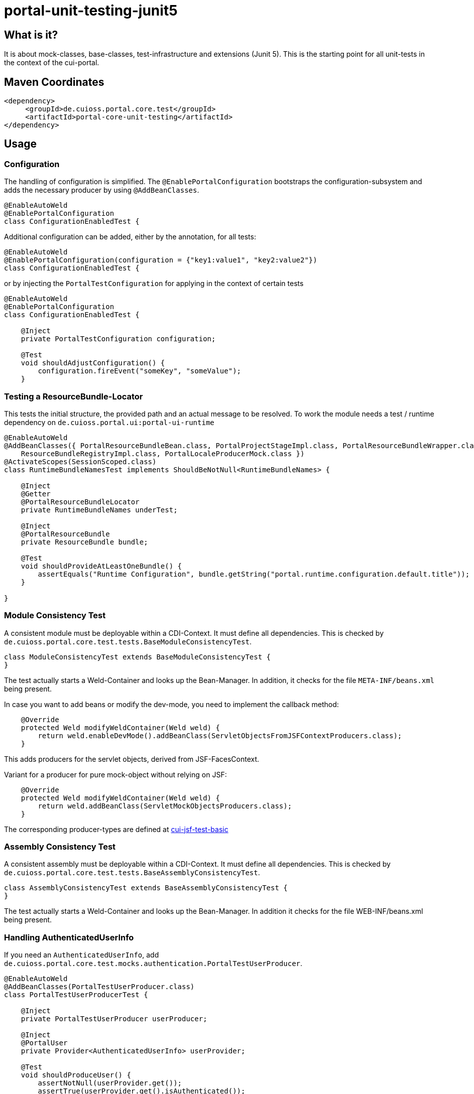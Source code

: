 = portal-unit-testing-junit5

== What is it?

It is about mock-classes, base-classes, test-infrastructure and extensions (Junit 5). 
This is the starting point for all unit-tests in the context of the cui-portal.

== Maven Coordinates

[source,xml]
----
<dependency>
     <groupId>de.cuioss.portal.core.test</groupId>
     <artifactId>portal-core-unit-testing</artifactId>
</dependency>
----

== Usage

=== Configuration

The handling of configuration is simplified.
The `@EnablePortalConfiguration` bootstraps the configuration-subsystem and adds the necessary producer by using `@AddBeanClasses`.

[source,java]
----
@EnableAutoWeld
@EnablePortalConfiguration
class ConfigurationEnabledTest {
----

Additional configuration can be added, either by the annotation, for all tests:

[source,java]
----
@EnableAutoWeld
@EnablePortalConfiguration(configuration = {"key1:value1", "key2:value2"})
class ConfigurationEnabledTest {
----

or by injecting the `PortalTestConfiguration` for applying in the context of certain tests

[source,java]
----
@EnableAutoWeld
@EnablePortalConfiguration
class ConfigurationEnabledTest {

    @Inject
    private PortalTestConfiguration configuration;
    
    @​Test
    void shouldAdjustConfiguration() {
        configuration.fireEvent("someKey", "someValue");
    }
----


=== Testing a ResourceBundle-Locator

This tests the initial structure, the provided path and an actual message to be resolved.
To work the module needs a test / runtime dependency on `de.cuioss.portal.ui:portal-ui-runtime`

[source,java]
----
@EnableAutoWeld
@AddBeanClasses({ PortalResourceBundleBean.class, PortalProjectStageImpl.class, PortalResourceBundleWrapper.class,
    ResourceBundleRegistryImpl.class, PortalLocaleProducerMock.class })
@ActivateScopes(SessionScoped.class)
class RuntimeBundleNamesTest implements ShouldBeNotNull<RuntimeBundleNames> {

    @Inject
    @Getter
    @PortalResourceBundleLocator
    private RuntimeBundleNames underTest;

    @Inject
    @PortalResourceBundle
    private ResourceBundle bundle;

    @​Test
    void shouldProvideAtLeastOneBundle() {
        assertEquals("Runtime Configuration", bundle.getString("portal.runtime.configuration.default.title"));
    }

}
----

=== Module Consistency Test

A consistent module must be deployable within a CDI-Context. It must define all dependencies.
This is checked by `de.cuioss.portal.core.test.tests.BaseModuleConsistencyTest`.

[source,java]
----
class ModuleConsistencyTest extends BaseModuleConsistencyTest {
}
----

The test actually starts a Weld-Container and looks up the Bean-Manager.
In addition, it checks for the file `META-INF/beans.xml` being present.

In case you want to add beans or modify the dev-mode, you need to implement the callback method:

[source,java]
----
    @Override
    protected Weld modifyWeldContainer(Weld weld) {
        return weld.enableDevMode().addBeanClass(ServletObjectsFromJSFContextProducers.class);
    }
----
This adds producers for the servlet objects, derived from JSF-FacesContext.

Variant for a producer for pure mock-object without relying on JSF:

[source,java]
----
    @Override
    protected Weld modifyWeldContainer(Weld weld) {
        return weld.addBeanClass(ServletMockObjectsProducers.class);
    }
---- 

The corresponding producer-types are defined at https://github.com/cuioss/cui-jsf-test-basic/tree/main/src/main/java/de/cuioss/test/jsf/producer[cui-jsf-test-basic] 

=== Assembly Consistency Test

A consistent assembly must be deployable within a CDI-Context. It must define all dependencies. This is checked by `de.cuioss.portal.core.test.tests.BaseAssemblyConsistencyTest`.

[source,java]
----
class AssemblyConsistencyTest extends BaseAssemblyConsistencyTest {
}
----

The test actually starts a Weld-Container and looks up the Bean-Manager. In addition it checks for the file WEB-INF/beans.xml being present. 

=== Handling AuthenticatedUserInfo

If you need an `AuthenticatedUserInfo`, add `de.cuioss.portal.core.test.mocks.authentication.PortalTestUserProducer`.

[source,java]
----
@EnableAutoWeld
@AddBeanClasses(PortalTestUserProducer.class)
class PortalTestUserProducerTest {

    @Inject
    private PortalTestUserProducer userProducer;

    @Inject
    @PortalUser
    private Provider<AuthenticatedUserInfo> userProvider;

    @Test
    void shouldProduceUser() {
        assertNotNull(userProvider.get());
        assertTrue(userProvider.get().isAuthenticated());
        userProducer.authenticated(false);
        assertFalse(userProvider.get().isAuthenticated());
    }
----

=== Testing a configuration Module

Extend `de.cuioss.portal.core.test.tests.configuration.AbstractConfigurationKeyVerifierTest`.
The actual documentation can be found at class level

=== Using EasyMock

*!!! Attention !!!* Using easymock with JUnit 5 + CDI requires easy mock version 4.1 or higher additional info see link:https://easymock.org/user-guide.html[Easymock user-guide]

[source,java]
----
@ExtendWith(EasyMockExtension.class)
@EnableAutoWeld
class SomeTestClass {

----

[source,java]
----
@Produces
@Mock
private SomeMockedService mockedOne;

----


=== Using MockWebServer

This module supports an extension for using link:https://github.com/square/okhttp/tree/master/mockwebserver[MockWebServer]. You need add the dependency first:

[source,xml]
----
<dependency>
    <groupId>com.squareup.okhttp3</groupId>
    <artifactId>mockwebserver3-junit5</artifactId>
</dependency>
----

now you can use it in your tests:

[source,java]
----
@EnableMockWebServer
class MockWebServerExtensionTest implements MockWebServerHolder {

    @Setter
    private MockWebServer mockWebServer;

    @Test
    void shouldHandleMockWebServer() {
        assertNotNull(mockWebServer);
    }
}
----

==== Dispatching Requests

If you want to reuse the request dispatching of the server you can provide a concrete implementation for `de.cuioss.portal.core.test.junit5.mockwebserver.MockWebServerHolder.getDispatcher()`

[source,java]
----
@EnableMockWebServer
class ValueSetClientImplFhirTest implements MockWebServerHolder {

    static final FileLoader CONFORMANCE =
        CuiFileUtil.getLoaderForPath(FileTypePrefix.CLASSPATH + "/fhir/conformance.xml");

    @Override
    public Dispatcher getDispatcher() {
        return new Dispatcher() {

            @Override
            public MockResponse dispatch(RecordedRequest request) throws InterruptedException {
                switch (request.getPath()) {
                    case "/metadata":
                        return new MockResponse().setResponseCode(HttpServletResponse.SC_OK)
                                .addHeader("Content-Type", "application/fhir+xml")
                                .setBody(CuiFileUtil.toStringUnchecked(CONFORMANCE));
                    case "/ValueSet/C_GE_DRR_PRACTICESETTING_CODE":
                        return new MockResponse().setResponseCode(HttpServletResponse.SC_OK)
                                .addHeader("Content-Type", "application/fhir+xml")
                                .setBody(CuiFileUtil.toStringUnchecked(CONTENT));
                    default:
                        return new MockResponse().setResponseCode(HttpServletResponse.SC_NOT_FOUND);
                }
            }
        };
    }
}
----

==== de.cuioss.portal.core.test.junit5.mockwebserver.dispatcher.ModuleDispatcherElement

The idea of an `ModuleDispatcherElement` is the reuse of answers in the context of `EnableMockWebServer`. In essence calls to `MockWebServerHolder.getDispatcher()` can be replaced with this structure.The general idea is to return an `Optional` `MockResponse` if the concrete handle can answer the call, `Optional.empty()` otherwise.

Dispatcher for a jwks endpoint 

[source,java]
----
/**
 * Handles the Resolving of JWKS Files from the Mocked oauth-Server. In essence it returns the file
 * "src/test/resources/token/test-public-key.jwks"
 */
public class JwksResolveDispatcher implements ModuleDispatcherElement {

    /** "/oidc/jwks.json" */
    public static final String LOCAL_PATH = "/oidc/jwks.json";

    @Getter
    @Setter
    private int callCounter = 0;

    @Override
    public Optional<MockResponse> handleGet(@NonNull RecordedRequest request) {
        callCounter++;
        return Optional.of(new MockResponse().addHeader("Content-Type", "application/json")
                .setBody(FileLoaderUtility
                        .toStringUnchecked(FileLoaderUtility.getLoaderForPath(PUBLIC_KEY_JWKS)))
                .setResponseCode(SC_OK));
    }

    @Override
    public String getBaseUrl() {
        return LOCAL_PATH;
    }

    /**
     * Verifies whether this endpoint was called the given times
     *
     * @param expected
     */
    public void assertCallsAnswered(int expected) {
        assertEquals(expected, callCounter);
    }
}
----

Can now be reused like this: 

[source,java]
----
@EnableAutoWeld
@EnablePortalConfiguration
@EnableMockWebServer
class TokenParserProducerTest implements ShouldBeNotNull<TokenParserProducer>, MockWebServerHolder {

    @Setter
    private MockWebServer mockWebServer;

    protected int mockserverPort;

    private JwksResolveDispatcher jwksResolveDispatcher = new JwksResolveDispatcher();

    @Getter
    private final CombinedDispatcher dispatcher = new CombinedDispatcher().addDispatcher(jwksResolveDispatcher);

    @BeforeEach
    void setupMockServer() {
        mockserverPort = mockWebServer.getPort();
        configuration.put(VERIFY_SIGNATURE_JWKS_URL,
                "http://localhost:" + mockserverPort + jwksResolveDispatcher.getBaseUrl());
        configuration.put(VERIFY_SIGNATURE_ISSUER, TestTokenProducer.ISSUER);
        configuration.put(VERIFY_SIGNATURE_REFRESH_INTERVAL, "60");
        configuration.fireEvent();

        jwksResolveDispatcher.setCallCounter(0);
    }

    @Test
    void shouldCacheMultipleCalls() {
        jwksResolveDispatcher.assertCallsAnswered(0);
        String token = validSignedJWTWithClaims(PATIENT_ACCESS_TOKEN);
        JWTParser parser = parserProvider.get();

        for (int i = 0; i < 100; i++) {
            JsonWebToken jsonWebToken = assertDoesNotThrow(() -> ParsedToken.jsonWebTokenFrom(token, parser, LOGGER));
            assertValidJsonWebToken(jsonWebToken, token);
        }
        // For some reason there are always at least 2 calls, instead of expected one call. No
        // problem because as shown within this test, the number stays at 2
        assertTrue(jwksResolveDispatcher.getCallCounter() < 3);

        for (int i = 0; i < 100; i++) {
            JsonWebToken jsonWebToken = assertDoesNotThrow(() -> ParsedToken.jsonWebTokenFrom(token, parser, LOGGER));
            assertValidJsonWebToken(jsonWebToken, token);
        }
        assertTrue(jwksResolveDispatcher.getCallCounter() < 3);
    }
----

=== Testing InstallationPaths

On some rare cases you need to access the `de.cuioss.portal.configuration.installationpaths.InstallationPaths` in a mock variant. This can be done by using:

[source,java]
----
@EnableAlternatives(PortalInstallationPathsMock.class)
class TestWithInstallationPaths {

    @Inject
    @PortalInstallationPaths
    private PortalInstallationPathsMock installationPaths;
    
```    
----

